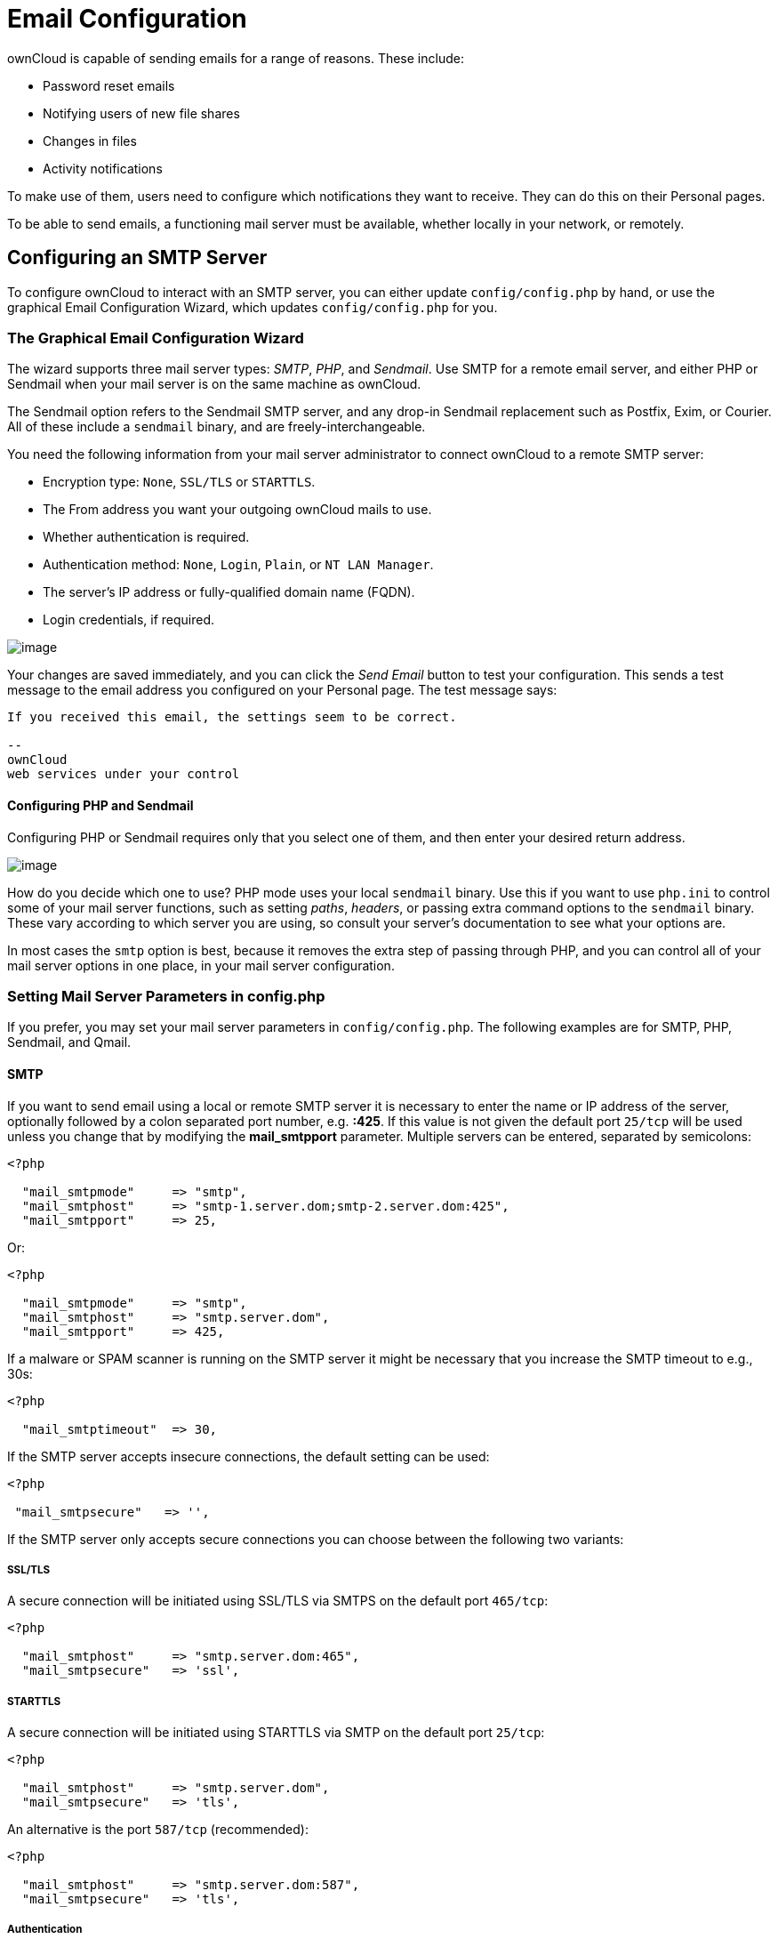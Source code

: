 Email Configuration
===================

ownCloud is capable of sending emails for a range of reasons. These
include:

* Password reset emails
* Notifying users of new file shares
* Changes in files
* Activity notifications

To make use of them, users need to configure which notifications they
want to receive. They can do this on their Personal pages.

To be able to send emails, a functioning mail server must be available,
whether locally in your network, or remotely.

[[configuring-an-smtp-server]]
Configuring an SMTP Server
--------------------------

To configure ownCloud to interact with an SMTP server, you can either
update `config/config.php` by hand, or use the graphical Email
Configuration Wizard, which updates `config/config.php` for you.

[[the-graphical-email-configuration-wizard]]
The Graphical Email Configuration Wizard
~~~~~~~~~~~~~~~~~~~~~~~~~~~~~~~~~~~~~~~~

The wizard supports three mail server types: _SMTP_, _PHP_, and
_Sendmail_. Use SMTP for a remote email server, and either PHP or
Sendmail when your mail server is on the same machine as ownCloud.

The Sendmail option refers to the Sendmail SMTP server, and any drop-in
Sendmail replacement such as Postfix, Exim, or Courier. All of these
include a `sendmail` binary, and are freely-interchangeable.

You need the following information from your mail server administrator
to connect ownCloud to a remote SMTP server:

* Encryption type: `None`, `SSL/TLS` or `STARTTLS`.
* The From address you want your outgoing ownCloud mails to use.
* Whether authentication is required.
* Authentication method: `None`, `Login`, `Plain`, or `NT LAN Manager`.
* The server’s IP address or fully-qualified domain name (FQDN).
* Login credentials, if required.

image:/owncloud-docs/_images/smtp-config-smtp.png[image]

Your changes are saved immediately, and you can click the _Send Email_
button to test your configuration. This sends a test message to the
email address you configured on your Personal page. The test message
says:

....
If you received this email, the settings seem to be correct.

--
ownCloud
web services under your control
....

[[configuring-php-and-sendmail]]
Configuring PHP and Sendmail
^^^^^^^^^^^^^^^^^^^^^^^^^^^^

Configuring PHP or Sendmail requires only that you select one of them,
and then enter your desired return address.

image:/owncloud-docs/_images/smtp-config-php-sendmail.png[image]

How do you decide which one to use? PHP mode uses your local `sendmail`
binary. Use this if you want to use `php.ini` to control some of your
mail server functions, such as setting _paths_, _headers_, or passing
extra command options to the `sendmail` binary. These vary according to
which server you are using, so consult your server’s documentation to
see what your options are.

In most cases the `smtp` option is best, because it removes the extra
step of passing through PHP, and you can control all of your mail server
options in one place, in your mail server configuration.

[[setting-mail-server-parameters-in-config.php]]
Setting Mail Server Parameters in config.php
~~~~~~~~~~~~~~~~~~~~~~~~~~~~~~~~~~~~~~~~~~~~

If you prefer, you may set your mail server parameters in
`config/config.php`. The following examples are for SMTP, PHP, Sendmail,
and Qmail.

[[smtp]]
SMTP
^^^^

If you want to send email using a local or remote SMTP server it is
necessary to enter the name or IP address of the server, optionally
followed by a colon separated port number, e.g. *:425*. If this value is
not given the default port `25/tcp` will be used unless you change that
by modifying the *mail_smtpport* parameter. Multiple servers can be
entered, separated by semicolons:

[source,sourceCode,php]
----
<?php

  "mail_smtpmode"     => "smtp",
  "mail_smtphost"     => "smtp-1.server.dom;smtp-2.server.dom:425",
  "mail_smtpport"     => 25,
----

Or:

[source,sourceCode,php]
----
<?php

  "mail_smtpmode"     => "smtp",
  "mail_smtphost"     => "smtp.server.dom",
  "mail_smtpport"     => 425,
----

If a malware or SPAM scanner is running on the SMTP server it might be
necessary that you increase the SMTP timeout to e.g., 30s:

[source,sourceCode,php]
----
<?php

  "mail_smtptimeout"  => 30,
----

If the SMTP server accepts insecure connections, the default setting can
be used:

[source,sourceCode,php]
----
<?php

 "mail_smtpsecure"   => '',
----

If the SMTP server only accepts secure connections you can choose
between the following two variants:

[[ssltls]]
SSL/TLS
+++++++

A secure connection will be initiated using SSL/TLS via SMTPS on the
default port `465/tcp`:

[source,sourceCode,php]
----
<?php

  "mail_smtphost"     => "smtp.server.dom:465",
  "mail_smtpsecure"   => 'ssl',
----

[[starttls]]
STARTTLS
++++++++

A secure connection will be initiated using STARTTLS via SMTP on the
default port `25/tcp`:

[source,sourceCode,php]
----
<?php

  "mail_smtphost"     => "smtp.server.dom",
  "mail_smtpsecure"   => 'tls',
----

An alternative is the port `587/tcp` (recommended):

[source,sourceCode,php]
----
<?php

  "mail_smtphost"     => "smtp.server.dom:587",
  "mail_smtpsecure"   => 'tls',
----

[[authentication]]
Authentication
++++++++++++++

And finally it is necessary to configure if the SMTP server requires
authentication, if not, the default values can be taken as is.

[source,sourceCode,php]
----
<?php

  "mail_smtpauth"     => false,
  "mail_smtpname"     => "",
  "mail_smtppassword" => "",
----

If SMTP authentication is required you have to set the required username
and password and can optionally choose between the authentication types
*LOGIN* (default) or *PLAIN*.

[source,sourceCode,php]
----
<?php

  "mail_smtpauth"     => true,
  "mail_smtpauthtype" => "LOGIN",
  "mail_smtpname"     => "username",
  "mail_smtppassword" => "password",
----

[[php-mail]]
PHP Mail
^^^^^^^^

If you want to use PHP mail it is necessary to have an installed and
working email system on your server. Which program in detail is used to
send email is defined by the configuration settings in the *php.ini*
file. On *nix systems this will most likely be Sendmail. ownCloud should
be able to send email out of the box.

[source,sourceCode,php]
----
<?php

  "mail_smtpmode"     => "php",
  "mail_smtphost"     => "127.0.0.1",
  "mail_smtpport"     => 25,
  "mail_smtptimeout"  => 10,
  "mail_smtpsecure"   => "",
  "mail_smtpauth"     => false,
  "mail_smtpauthtype" => "LOGIN",
  "mail_smtpname"     => "",
  "mail_smtppassword" => "",
----

[[sendmail]]
Sendmail
^^^^^^^^

If you want to use the well known Sendmail program to send email, it is
necessary to have an installed and working email system on your *nix
server. The Sendmail binary (`/usr/sbin/sendmail`) is usually part of
that system. ownCloud should be able to send email out of the box.

....
<?php

  "mail_smtpmode"     => "sendmail",
  "mail_smtphost"     => "127.0.0.1",
  "mail_smtpport"     => 25,
  "mail_smtptimeout"  => 10,
  "mail_smtpsecure"   => "",
  "mail_smtpauth"     => false,
  "mail_smtpauthtype" => "LOGIN",
  "mail_smtpname"     => "",
  "mail_smtppassword" => "",
....

[[qmail]]
Qmail
^^^^^

If you want to use the qmail program to send email, it is necessary to
have an installed and working qmail email system on your server. The
Sendmail binary (*/var/qmail/bin/sendmail*) will then be used to send
email. ownCloud should be able to send email out of the box.

....
<?php

  "mail_smtpmode"     => "qmail",
  "mail_smtphost"     => "127.0.0.1",
  "mail_smtpport"     => 25,
  "mail_smtptimeout"  => 10,
  "mail_smtpsecure"   => "",
  "mail_smtpauth"     => false,
  "mail_smtpauthtype" => "LOGIN",
  "mail_smtpname"     => "",
  "mail_smtppassword" => "",
....

[[send-a-test-email]]
Send a Test Email
~~~~~~~~~~~~~~~~~

Regardless of how you have configured ownCloud to interact with an email
server, to test your email configuration, save your email address in
your personal settings and then use the *Send email* button in the
_Email Server_ section of the Admin settings page.

[[using-self-signed-certificates]]
Using Self-Signed Certificates
~~~~~~~~~~~~~~~~~~~~~~~~~~~~~~

When using self-signed certificates on the remote SMTP server the
certificate must be imported into ownCloud. Please refer to
import_ssl_cert for more information.

[[troubleshooting]]
Troubleshooting
~~~~~~~~~~~~~~~

If you are unable to send email, try turning on debugging. Do this by
enabling the `mail_smtpdebug parameter` in `config/config.php`.

[source,sourceCode,php]
----
<?php

  "mail_smtpdebug" => true;
----

Immediately after pressing the *Send email* button, as described before,
several *SMTP -> get_lines(): …* messages appear on the screen. This is
expected behavior and can be ignored.

[[why-is-my-web-domain-different-from-my-mail-domain]]
Why is my web domain different from my mail domain?
^^^^^^^^^^^^^^^^^^^^^^^^^^^^^^^^^^^^^^^^^^^^^^^^^^^

The default domain name used for the sender address is the hostname
where your ownCloud installation is served. If you have a different mail
domain name you can override this behavior by setting the following
configuration parameter:

[source,sourceCode,php]
----
<?php

  "mail_domain" => "example.com",
----

This setting results in every email sent by ownCloud (for example, the
password reset email) having the domain part of the sender address
appear as follows

....
no-reply@example.com
....

[[how-can-i-find-out-if-an-smtp-server-is-reachable]]
How can I find out if an SMTP server is reachable?
^^^^^^^^^^^^^^^^^^^^^^^^^^^^^^^^^^^^^^^^^^^^^^^^^^

Use the ping command to check the server availability

....
ping smtp.server.dom
....

....
PING smtp.server.dom (ip-address) 56(84) bytes of data.
64 bytes from your-server.local.lan (192.168.1.10): icmp_req=1 ttl=64
time=3.64ms
....

[[how-can-i-find-out-if-the-smtp-server-is-listening-on-a-specific-tcp-port]]
How can I find out if the SMTP server is listening on a specific TCP
port?
^^^^^^^^^^^^^^^^^^^^^^^^^^^^^^^^^^^^^^^^^^^^^^^^^^^^^^^^^^^^^^^^^^^^^^^^^^

The best way to get mail server information is to ask your mail server
admin. If you are the mail server admin, or need information in a hurry,
you can use the `netstat` command. This example shows all active servers
on your system, and the ports they are listening on. The SMTP server is
listening on localhost port 25.

....
# netstat -pant
....

....
Active Internet connections (servers and established)
Proto Recv-Q Send-Q Local Address   Foreign Address  State  ID/Program name
tcp    0      0    0.0.0.0:631     0.0.0.0:*        LISTEN   4418/cupsd
tcp    0      0    127.0.0.1:25    0.0.0.0:*        LISTEN   2245/exim4
tcp    0      0    127.0.0.1:3306  0.0.0.0:*        LISTEN   1524/mysqld
....

* 25/tcp is unencrypted smtp
* 110/tcp/udp is unencrypted pop3
* 143/tcp/udp is unencrypted imap4
* 465/tcp is encrypted smtps
* 993/tcp/udp is encrypted imaps
* 995/tcp/udp is encrypted pop3s

[[how-can-i-determine-if-the-smtp-server-supports-smtps]]
How can I determine if the SMTP server supports SMTPS?
^^^^^^^^^^^^^^^^^^^^^^^^^^^^^^^^^^^^^^^^^^^^^^^^^^^^^^

A good indication that the SMTP server supports SMTPS is that it is
listening on port *465*.

[[how-can-i-determine-what-authorization-and-encryption-protocols-the-mail-server-supports]]
How can I determine what authorization and encryption protocols the mail
server supports?
^^^^^^^^^^^^^^^^^^^^^^^^^^^^^^^^^^^^^^^^^^^^^^^^^^^^^^^^^^^^^^^^^^^^^^^^^^^^^^^^^^^^^^^^^

SMTP servers usually announce the availability of STARTTLS immediately
after a connection has been established. You can easily check this using
the `telnet` command.

You must enter the marked lines to obtain the information displayed.

....
telnet smtp.domain.dom 25
....

....
Trying 192.168.1.10...
Connected to smtp.domain.dom.
Escape character is '^]'.
220 smtp.domain.dom ESMTP Exim 4.80.1 Tue, 22 Jan 2013 22:39:55 +0100
EHLO your-server.local.lan                   # <<< enter this command
250-smtp.domain.dom Hello your-server.local.lan [ip-address]
250-SIZE 52428800
250-8BITMIME
250-PIPELINING
250-AUTH PLAIN LOGIN CRAM-MD5                 # <<< Supported auth protocols
250-STARTTLS                                  # <<< Encryption is supported
250 HELP
QUIT                                          # <<< enter this command
221 smtp.domain.dom closing connection
Connection closed by foreign host.
....

[[enabling-debug-mode]]
Enabling Debug Mode
~~~~~~~~~~~~~~~~~~~

If you are unable to send email, it might be useful to activate further
debug messages by enabling the `mail_smtpdebug` parameter:

[source,sourceCode,php]
----
<?php

  "mail_smtpdebug" => true,
----

Immediately after pressing the *Send email* button, as described before,
several *SMTP -> get_lines(): …* messages appear on the screen. This is
expected behavior and can be ignored.

[[using-email-templates]]
Using Email Templates
---------------------

Most emails sent from ownCloud are based on editable email templates,
which are a mixture of PHP and HTML. The currently available templates
are:

[cols=",,,",options="header",]
|=======================================================================
|Email |Format |Description |File Location
|Activity notification mail |plain text |Notification of activities that
users have |`core/templates/mail.php`

| | |enabled in the Notifications section of |

| | |their Personal pages. |

|Lost password mail | |Password reset email for users who lose
|`core/templates/lostpassword/email.php`

| | |their passwords. |

|New user email |HTML | |`settings/templates/email.new_user.php`

| |plain text | |`settings/templates/email.new_user_plain_text.php`

|Public link share email |HTML |Notify users of new public link shares.
|`core/templates/mail.php`

| |plain text | |`core/templates/altmail.php`

|New file share email |HTML |Notify users of new file shares.
|`core/templates/internalmail.php`

| |plain text | |`core/templates/internalaltmail.php`
|=======================================================================

In addition to providing the email templates, this feature enables you
to apply any pre-configured themes to the email. To modify an email
template to users:

1.  Access the Admin page.
2.  Scroll to the Mail templates section.
3.  Select a template from the drop-down menu.
4.  Make any desired modifications to the template.

The templates are written in PHP and HTML, and are already loaded with
the relevant variables such as _username_, _share links_, and
_filenames_. You can, if you are careful, edit these — even without
knowing PHP or HTML. Don’t touch any of the code, but it’s OK to edit
the text portions of the messages.

For example, this the lost password mail template:

[source,sourceCode,php]
----
<?php

echo str_replace(
    '{link}', 
    $_['link'], 
    $l->t('Use the following link to reset your password: {link}')
);
----

You could change the text portion of the template,
`Use the following link to reset your password:` to say something else,
such as:

....
Click the following link to reset your password. 
If you did not ask for a password reset, ignore this message.
....

Again, be very careful to change nothing but the message text, because
the tiniest coding error will break the template.

You can edit the templates directly in the template text box, or you can
copy and paste them to a text editor for modification and then copy and
paste them back to the template text box for use when you are done.
